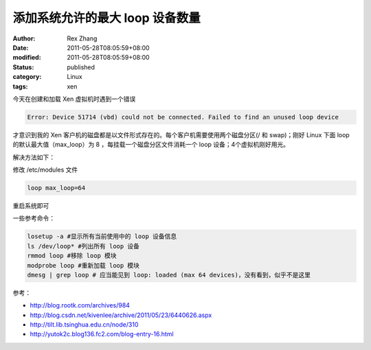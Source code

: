 添加系统允许的最大 loop 设备数量
######################################


:author: Rex Zhang
:date: 2011-05-28T08:05:59+08:00
:modified: 2011-05-28T08:05:59+08:00
:status: published
:category: Linux
:tags: xen


今天在创建和加载 Xen 虚拟机时遇到一个错误

.. code-block:: text

    Error: Device 51714 (vbd) could not be connected. Failed to find an unused loop device

才意识到我的 Xen 客户机的磁盘都是以文件形式存在的。每个客户机需要使用两个磁盘分区(/ 和 swap)；刚好 Linux 下面 loop 的默认最大值（max_loop）为 8 ，每挂载一个磁盘分区文件消耗一个 loop 设备；4个虚拟机刚好用光。

解决方法如下：

修改 /etc/modules 文件

.. code-block:: text

    loop max_loop=64

重启系统即可

一些参考命令：

.. code-block::  shell

    losetup -a #显示所有当前使用中的 loop 设备信息
    ls /dev/loop* #列出所有 loop 设备
    rmmod loop #移除 loop 模块
    modprobe loop #重新加载 loop 模块
    dmesg | grep loop # 应当能见到 loop: loaded (max 64 devices)，没有看到，似乎不是这里

参考：

-  http://blog.rootk.com/archives/984
-  http://blog.csdn.net/kivenlee/archive/2011/05/23/6440626.aspx
-  http://tilt.lib.tsinghua.edu.cn/node/310
-  http://yutok2c.blog136.fc2.com/blog-entry-16.html
